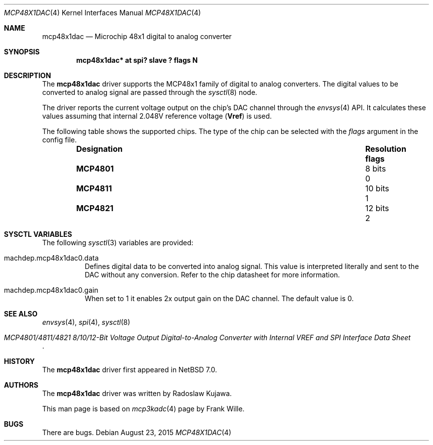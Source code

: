 .\" $NetBSD: mcp48x1dac.4,v 1.1 2015/08/23 19:09:02 rkujawa Exp $
.\"
.\" Copyright (c) 2015 The NetBSD Foundation, Inc.
.\" All rights reserved.
.\"
.\" This code is derived from software contributed to The NetBSD Foundation
.\" by Radoslaw Kujawa.
.\" This code is derived from software contributed to The NetBSD Foundation
.\" by Frank Wille.
.\"
.\" Redistribution and use in source and binary forms, with or without
.\" modification, are permitted provided that the following conditions
.\" are met:
.\" 1. Redistributions of source code must retain the above copyright
.\"    notice, this list of conditions and the following disclaimer.
.\" 2. Redistributions in binary form must reproduce the above copyright
.\"    notice, this list of conditions and the following disclaimer in the
.\"    documentation and/or other materials provided with the distribution.
.\"
.\" THIS SOFTWARE IS PROVIDED BY THE NETBSD FOUNDATION, INC. AND CONTRIBUTORS
.\" ``AS IS'' AND ANY EXPRESS OR IMPLIED WARRANTIES, INCLUDING, BUT NOT LIMITED
.\" TO, THE IMPLIED WARRANTIES OF MERCHANTABILITY AND FITNESS FOR A PARTICULAR
.\" PURPOSE ARE DISCLAIMED.  IN NO EVENT SHALL THE FOUNDATION OR CONTRIBUTORS
.\" BE LIABLE FOR ANY DIRECT, INDIRECT, INCIDENTAL, SPECIAL, EXEMPLARY, OR
.\" CONSEQUENTIAL DAMAGES (INCLUDING, BUT NOT LIMITED TO, PROCUREMENT OF
.\" SUBSTITUTE GOODS OR SERVICES; LOSS OF USE, DATA, OR PROFITS; OR BUSINESS
.\" INTERRUPTION) HOWEVER CAUSED AND ON ANY THEORY OF LIABILITY, WHETHER IN
.\" CONTRACT, STRICT LIABILITY, OR TORT (INCLUDING NEGLIGENCE OR OTHERWISE)
.\" ARISING IN ANY WAY OUT OF THE USE OF THIS SOFTWARE, EVEN IF ADVISED OF THE
.\" POSSIBILITY OF SUCH DAMAGE.
.\"
.Dd August 23, 2015
.Dt MCP48X1DAC 4
.Os
.Sh NAME
.Nm mcp48x1dac
.Nd Microchip 48x1 digital to analog converter
.Sh SYNOPSIS
.Cd "mcp48x1dac* at spi? slave ? flags N"
.Sh DESCRIPTION
The
.Nm
driver supports the MCP48x1 family of digital to analog converters.
The digital
values to be converted to analog signal are passed through the
.Xr sysctl 8
node.
.Pp
The driver reports the current voltage output on the chip's DAC channel
through the
.Xr envsys 4
API.
It calculates these values assuming that internal 2.048V reference voltage
.Li ( Vref )
is used.
.Pp
The following table shows the supported chips.
The type of the chip can be selected with the
.Ar flags
argument in the config file.
.Bl -column "Designation" "Resolution" "flags" -offset indent
.It Sy "Designation" Ta Sy "Resolution" Ta Sy "flags"
.It Li "MCP4801" Ta "8 bits" Ta "0"
.It Li "MCP4811" Ta "10 bits" Ta "1"
.It Li "MCP4821" Ta "12 bits" Ta "2"
.El
.Sh SYSCTL VARIABLES
The following
.Xr sysctl 3
variables are provided:
.Bl -tag -width indent
.It machdep.mcp48x1dac0.data
Defines digital data to be converted into analog signal.
This value is interpreted literally and sent to the DAC without any conversion.
Refer to the chip datasheet for more information.
.It machdep.mcp48x1dac0.gain
When set to 1 it enables 2x output gain on the DAC channel.
The default value is 0.
.El
.Sh SEE ALSO
.Xr envsys 4 ,
.Xr spi 4 ,
.Xr sysctl 8
.Rs
.%T MCP4801/4811/4821 8/10/12-Bit Voltage Output Digital-to-Analog Converter \
with Internal VREF and SPI Interface Data Sheet
.Re
.Sh HISTORY
The
.Nm
driver first appeared in
.Nx 7.0 .
.Sh AUTHORS
.An -nosplit
The
.Nm
driver was written by
.An Radoslaw Kujawa .
.Pp
This man page is based on
.Xr mcp3kadc 4
page by
.An Frank Wille .
.Sh BUGS
There are bugs.
